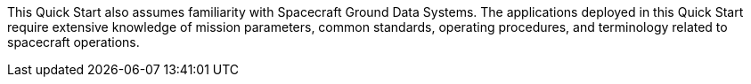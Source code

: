 // Replace the content in <>
// For example: “familiarity with basic concepts in networking, database operations, and data encryption” or “familiarity with <software>.”
// Include links if helpful.
// You don't need to list AWS services or point to general info about AWS; the boilerplate already covers this.

This Quick Start also assumes familiarity with Spacecraft Ground Data Systems. The applications deployed in this Quick Start require extensive knowledge of mission parameters, common standards, operating procedures, and terminology related to spacecraft operations.


